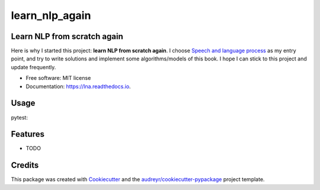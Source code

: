 ===============
learn_nlp_again
===============


.. image:: https://img.shields.io/pypi/v/lna.svg
	:target: https://pypi.python.org/pypi/lna

.. image:: https://img.shields.io/travis/zacbi/lna.svg
	:target: https://travis-ci.org/zacbi/lna

.. image:: https://readthedocs.org/projects/lna/badge/?version=latest
	:target: https://lna.readthedocs.io/en/latest/?badge=latest
	:alt: Documentation Status




Learn NLP from scratch again
----------------------------

..
 After learning some basic concepts and knowledge about NLP, using tools like Pytorch, AllenNLP, Jieba tokenizer, following course like DeepLearning and CS224n, writting networks, reading papers about SOTA/classic theory, applying model on real world tasks, I still can't have an overall insigt in NLP. I have to admit that I didn't get professional training and systematic education about NLP(although I major in SE).    

Here is why I started this project: **learn NLP from scratch again**. I choose `Speech and language process`_ as my entry point, and try to write solutions and implement some algorithms/models of this book. I hope I can stick to this project and update frequently. 

.. _`Speech and language process`: https://web.stanford.edu/~jurafsky/slp3/

* Free software: MIT license
* Documentation: https://lna.readthedocs.io.

Usage
--------

.. codeblock:: shell
	:linenos:

    git clone git@github.com:ZacBi/learn_NLP_again.git
	cd ./learn_NLP_again
	pip install -r ./requirements_dev.txt
	pip install -e ./ --no-binary :all:

pytest:

.. codeblock:: python
	:linenos:

	pytest ./tests/


Features
--------

* TODO

Credits
-------

This package was created with Cookiecutter_ and the `audreyr/cookiecutter-pypackage`_ project template.

.. _Cookiecutter: https://github.com/audreyr/cookiecutter
.. _`audreyr/cookiecutter-pypackage`: https://github.com/audreyr/cookiecutter-pypackage
